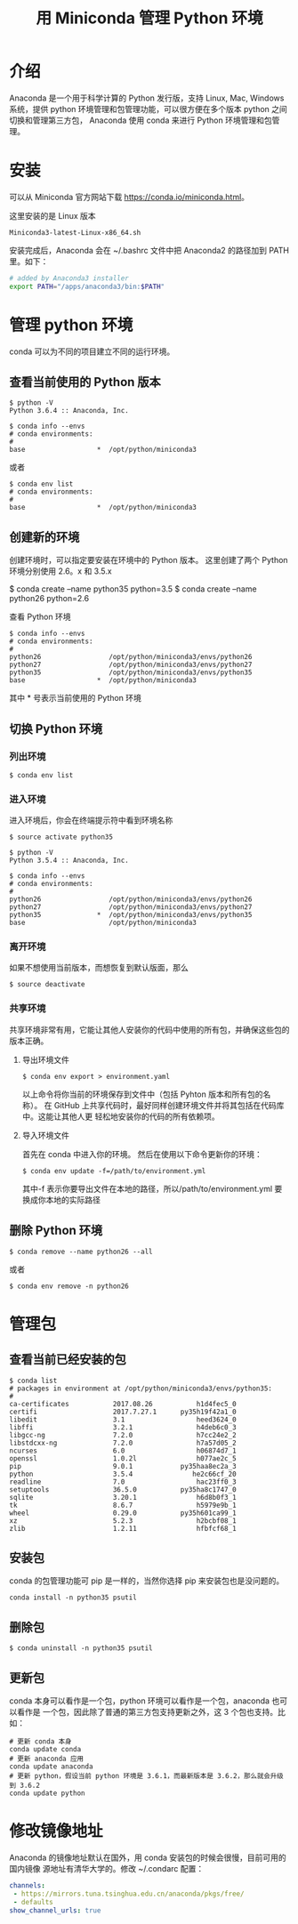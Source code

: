 #+TITLE: 用 Miniconda 管理 Python 环境

* 介绍
Anaconda 是一个用于科学计算的 Python 发行版，支持 Linux, Mac, Windows 系统，提供
python 环境管理和包管理功能，可以很方便在多个版本 python 之间切换和管理第三方包，
Anaconda 使用 conda 来进行 Python 环境管理和包管理。

* 安装
可以从 Miniconda 官方网站下载 https://conda.io/miniconda.html。

这里安装的是 Linux 版本
#+BEGIN_EXAMPLE
Miniconda3-latest-Linux-x86_64.sh
#+END_EXAMPLE

安装完成后，Anaconda 会在 ~/.bashrc 文件中把 Anaconda2 的路径加到 PATH 里。如下：
#+BEGIN_SRC sh
# added by Anaconda3 installer
export PATH="/apps/anaconda3/bin:$PATH"
#+END_SRC

* 管理 python 环境
conda 可以为不同的项目建立不同的运行环境。
** 查看当前使用的 Python 版本
#+BEGIN_EXAMPLE
$ python -V
Python 3.6.4 :: Anaconda, Inc.
#+END_EXAMPLE

#+BEGIN_EXAMPLE
$ conda info --envs
# conda environments:
#
base                  *  /opt/python/miniconda3
#+END_EXAMPLE
或者
#+BEGIN_EXAMPLE
$ conda env list
# conda environments:
#
base                  *  /opt/python/miniconda3
#+END_EXAMPLE

** 创建新的环境
创建环境时，可以指定要安装在环境中的 Python 版本。
这里创建了两个 Python 环境分别使用 2.6。x 和 3.5.x
#+BEGIN_EXAMPLE sh
$ conda create --name python35 python=3.5
$ conda create --name python26 python=2.6
#+END_EXAMPLE

查看 Python 环境
#+BEGIN_EXAMPLE
$ conda info --envs
# conda environments:
#
python26                 /opt/python/miniconda3/envs/python26
python27                 /opt/python/miniconda3/envs/python27
python35                 /opt/python/miniconda3/envs/python35
base                  *  /opt/python/miniconda3
#+END_EXAMPLE
其中 * 号表示当前使用的 Python 环境

** 切换 Python 环境
*** 列出环境
#+BEGIN_EXAMPLE
$ conda env list
#+END_EXAMPLE

*** 进入环境
进入环境后，你会在终端提示符中看到环境名称

#+BEGIN_EXAMPLE
$ source activate python35

$ python -V
Python 3.5.4 :: Anaconda, Inc.

$ conda info --envs
# conda environments:
#
python26                 /opt/python/miniconda3/envs/python26
python27                 /opt/python/miniconda3/envs/python27
python35              *  /opt/python/miniconda3/envs/python35
base                     /opt/python/miniconda3
#+END_EXAMPLE

*** 离开环境
如果不想使用当前版本，而想恢复到默认版面，那么
#+BEGIN_EXAMPLE
$ source deactivate
#+END_EXAMPLE

*** 共享环境
共享环境非常有用，它能让其他人安装你的代码中使用的所有包，并确保这些包的版本正确。
**** 导出环境文件
#+BEGIN_EXAMPLE
$ conda env export > environment.yaml
#+END_EXAMPLE
以上命令将你当前的环境保存到文件中（包括 Pyhton 版本和所有包的名称）。
在 GitHub 上共享代码时，最好同样创建环境文件并将其包括在代码库中。这能让其他人更
轻松地安装你的代码的所有依赖项。

**** 导入环境文件
首先在 conda 中进入你的环境。
然后在使用以下命令更新你的环境：
#+BEGIN_EXAMPLE
$ conda env update -f=/path/to/environment.yml
#+END_EXAMPLE
其中-f 表示你要导出文件在本地的路径，所以/path/to/environment.yml 要换成你本地的实际路径

** 删除 Python 环境
#+BEGIN_EXAMPLE
$ conda remove --name python26 --all
#+END_EXAMPLE
或者
#+BEGIN_EXAMPLE
$ conda env remove -n python26
#+END_EXAMPLE

* 管理包
** 查看当前已经安装的包
#+BEGIN_EXAMPLE
$ conda list
# packages in environment at /opt/python/miniconda3/envs/python35:
#
ca-certificates           2017.08.26           h1d4fec5_0
certifi                   2017.7.27.1      py35h19f42a1_0
libedit                   3.1                  heed3624_0
libffi                    3.2.1                h4deb6c0_3
libgcc-ng                 7.2.0                h7cc24e2_2
libstdcxx-ng              7.2.0                h7a57d05_2
ncurses                   6.0                  h06874d7_1
openssl                   1.0.2l               h077ae2c_5
pip                       9.0.1            py35haa8ec2a_3
python                    3.5.4               he2c66cf_20
readline                  7.0                  hac23ff0_3
setuptools                36.5.0           py35ha8c1747_0
sqlite                    3.20.1               h6d8b0f3_1
tk                        8.6.7                h5979e9b_1
wheel                     0.29.0           py35h601ca99_1
xz                        5.2.3                h2bcbf08_1
zlib                      1.2.11               hfbfcf68_1
#+END_EXAMPLE

** 安装包
conda 的包管理功能可 pip 是一样的，当然你选择 pip 来安装包也是没问题的。
#+BEGIN_EXAMPLE
conda install -n python35 psutil
#+END_EXAMPLE

** 删除包
#+BEGIN_EXAMPLE
$ conda uninstall -n python35 psutil
#+END_EXAMPLE

** 更新包
conda 本身可以看作是一个包，python 环境可以看作是一个包，anaconda 也可以看作是
一个包，因此除了普通的第三方包支持更新之外，这 3 个包也支持。比如：
#+BEGIN_EXAMPLE
# 更新 conda 本身
conda update conda
# 更新 anaconda 应用
conda update anaconda
# 更新 python，假设当前 python 环境是 3.6.1，而最新版本是 3.6.2，那么就会升级到 3.6.2
conda update python
#+END_EXAMPLE

* 修改镜像地址
Anaconda 的镜像地址默认在国外，用 conda 安装包的时候会很慢，目前可用的国内镜像
源地址有清华大学的。修改 ~/.condarc 配置：
#+BEGIN_SRC yaml
channels:
 - https://mirrors.tuna.tsinghua.edu.cn/anaconda/pkgs/free/
 - defaults
show_channel_urls: true
#+END_SRC
